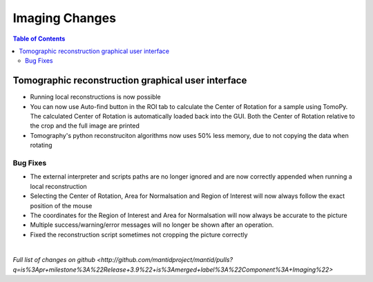 =====================
Imaging Changes
=====================

.. contents:: Table of Contents
   :local:

Tomographic reconstruction graphical user interface
###################################################

- Running local reconstructions is now possible
- You can now use Auto-find button in the ROI tab to calculate the Center of Rotation for a sample using TomoPy. The calculated Center of Rotation is automatically loaded back into the GUI. Both the Center of Rotation relative to the crop and the full image are printed
- Tomography's python reconstruciton algorithms now uses 50% less memory, due to not copying the data when rotating

Bug Fixes
---------
- The external interpreter and scripts paths are no longer ignored and are now correctly appended when running a local reconstruction
- Selecting the Center of Rotation, Area for Normalsation and Region of Interest will now always follow the exact position of the mouse
- The coordinates for the Region of Interest and Area for Normalsation will now always be accurate to the picture
- Multiple success/warning/error messages will no longer be shown after an operation. 
- Fixed the reconstruction script sometimes not cropping the picture correctly

|

`Full list of changes on github <http://github.com/mantidproject/mantid/pulls?q=is%3Apr+milestone%3A%22Release+3.9%22+is%3Amerged+label%3A%22Component%3A+Imaging%22>`